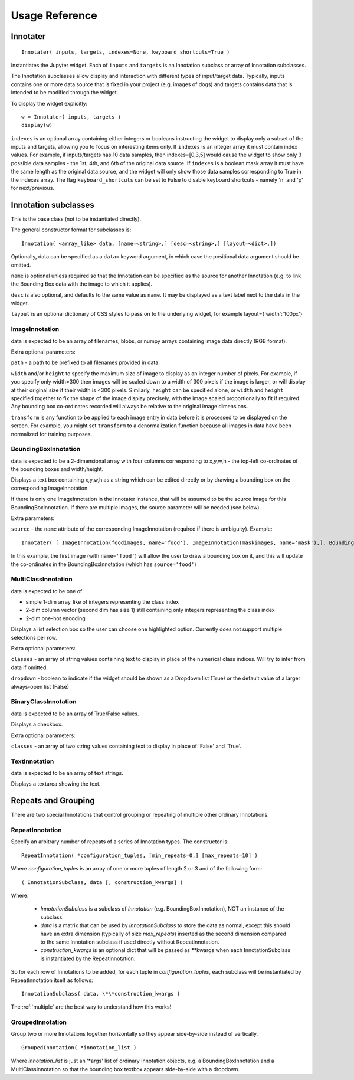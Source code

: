 Usage Reference
---------------

Innotater
~~~~~~~~~

::

    Innotater( inputs, targets, indexes=None, keyboard_shortcuts=True )

Instantiates the Jupyter widget. Each of ``inputs`` and ``targets`` is
an Innotation subclass or array of Innotation subclasses.

The Innotation subclasses allow display and interaction with different
types of input/target data. Typically, inputs contains one or more data
source that is fixed in your project (e.g. images of dogs) and targets
contains data that is intended to be modified through the widget.

To display the widget explicitly:

::

    w = Innotater( inputs, targets )
    display(w)

``indexes`` is an optional array containing either integers or booleans
instructing the widget to display only a subset of the inputs and
targets, allowing you to focus on interesting items only. If ``indexes``
is an integer array it must contain index values. For example, if
inputs/targets has 10 data samples, then indexes=[0,3,5] would cause the
widget to show only 3 possible data samples - the 1st, 4th, and 6th of
the original data source. If ``indexes`` is a boolean mask array it must
have the same length as the original data source, and the widget will
only show those data samples corresponding to True in the indexes array.
The flag ``keyboard_shortcuts`` can be set to False to disable keyboard
shortcuts - namely 'n' and 'p' for next/previous.

Innotation subclasses
~~~~~~~~~~~~~~~~~~~~~

This is the base class (not to be instantiated directly).

The general constructor format for subclasses is:

::

    Innotation( <array_like> data, [name=<string>,] [desc=<string>,] [layout=<dict>,])

Optionally, data can be specified as a ``data=`` keyword argument, in
which case the positional data argument should be omitted.

``name`` is optional unless required so that the Innotation can be
specified as the source for another Innotation (e.g. to link the
Bounding Box data with the image to which it applies).

``desc`` is also optional, and defaults to the same value as ``name``.
It may be displayed as a text label next to the data in the widget.

``layout`` is an optional dictionary of CSS styles to pass on to the
underlying widget, for example layout={'width':'100px'}

ImageInnotation
^^^^^^^^^^^^^^^

data is expected to be an array of filenames, blobs, or numpy arrays
containing image data directly (RGB format).

Extra optional parameters:

``path`` - a path to be prefixed to all filenames provided in data.

``width`` and/or ``height`` to specify the maximum size of image to
display as an integer number of pixels. For example, if you specify only
width=300 then images will be scaled down to a width of 300 pixels if
the image is larger, or will display at their original size if their
width is <300 pixels. Similarly, ``height`` can be specified alone, or
``width`` and ``height`` specified together to fix the shape of the
image display precisely, with the image scaled proportionally to fit if
required. Any bounding box co-ordinates recorded will always be relative
to the original image dimensions.

``transform`` is any function to be applied to each image entry in data
before it is processed to be displayed on the screen. For example, you
might set ``transform`` to a denormalization function because all images
in data have been normalized for training purposes.

BoundingBoxInnotation
^^^^^^^^^^^^^^^^^^^^^

data is expected to be a 2-dimensional array with four columns
corresponding to x,y,w,h - the top-left co-ordinates of the bounding
boxes and width/height.

Displays a text box containing x,y,w,h as a string which can be edited
directly or by drawing a bounding box on the corresponding
ImageInnotation.

If there is only one ImageInnotation in the Innotater instance, that
will be assumed to be the source image for this BoundingBoxInnotation.
If there are multiple images, the source parameter will be needed (see
below).

Extra parameters:

``source`` - the ``name`` attribute of the corresponding ImageInnotation
(required if there is ambiguity). Example:

::

    Innotater( [ ImageInnotation(foodimages, name='food'), ImageInnotation(maskimages, name='mask'),], BoundingBoxInnotation(targets, source='food') )

In this example, the first image (with ``name='food'``) will allow the
user to draw a bounding box on it, and this will update the co-ordinates
in the BoundingBoxInnotation (which has ``source='food'``)

MultiClassInnotation
^^^^^^^^^^^^^^^^^^^^

data is expected to be one of:

-  simple 1-dim array\_like of integers representing the class index
-  2-dim column vector (second dim has size 1) still containing only
   integers representing the class index
-  2-dim one-hot encoding

Displays a list selection box so the user can choose one highlighted
option. Currently does not support multiple selections per row.

Extra optional parameters:

``classes`` - an array of string values containing text to display in
place of the numerical class indices. Will try to infer from data if
omitted.

``dropdown`` - boolean to indicate if the widget should be shown as a
Dropdown list (True) or the default value of a larger always-open list
(False)

BinaryClassInnotation
^^^^^^^^^^^^^^^^^^^^^

data is expected to be an array of True/False values.

Displays a checkbox.

Extra optional parameters:

``classes`` - an array of two string values containing text to display
in place of 'False' and 'True'.

TextInnotation
^^^^^^^^^^^^^^

data is expected to be an array of text strings.

Displays a textarea showing the text.


Repeats and Grouping
~~~~~~~~~~~~~~~~~~~~

There are two special Innotations that control grouping or repeating of multiple other ordinary Innotations.

RepeatInnotation
^^^^^^^^^^^^^^^^

Specify an arbitrary number of repeats of a series of Innotation types. The constructor is:

::

    RepeatInnotation( *configuration_tuples, [min_repeats=0,] [max_repeats=10] )

Where `configuration_tuples` is an array of one or more tuples of length 2 or 3 and of the following form:

::

    ( InnotationSubclass, data [, construction_kwargs] )

Where:

 * `InnotationSubclass` is a subclass of `Innotation` (e.g. BoundingBoxInnotation), NOT an instance of the subclass.
 * `data` is a matrix that can be used by `InnotationSubclass` to store the data as normal, except this should have an
   extra dimension (typically of size `max_repeats`) inserted as the second dimension compared to the same Innotation
   subclass if used directly without RepeatInnotation.
 * `construction_kwargs` is an optional dict that will be passed as \*\*kwargs when each InnotationSubclass is
   instantiated by the RepeatInnotation.

So for each row of Innotations to be added, for each tuple in `configuration_tuples`, each subclass will be
instantiated by RepeatInnotation itself as follows:

::

    InnotationSubclass( data, \*\*construction_kwargs )

The :ref:`multiple` are the best way to understand how this works!

GroupedInnotation
^^^^^^^^^^^^^^^^^

Group two or more Innotations together horizontally so they appear side-by-side instead of vertically.

::

    GroupedInnotation( *innotation_list )

Where `innotation_list` is just an '\*args' list of ordinary Innotation objects, e.g. a BoundingBoxInnotation and a
MultiClassInnotation so that the bounding box textbox appears side-by-side with a dropdown.


